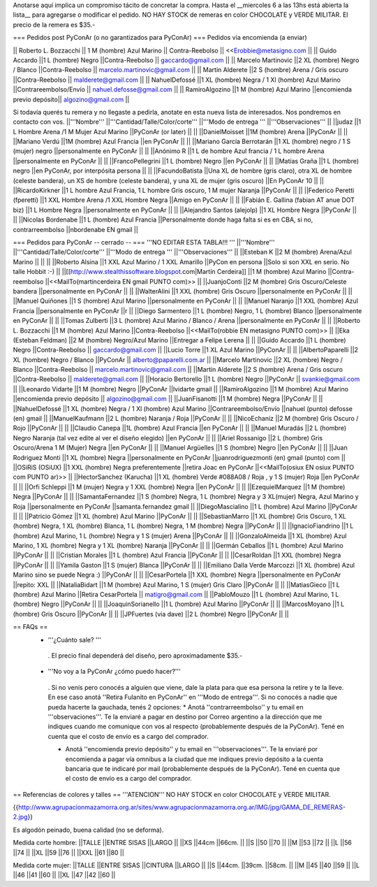 Anotarse aquí implica un compromiso tácito de concretar la compra. Hasta el __miercoles 6 a las 13hs está abierta la lista__ para agregarse o modificar el pedido.  NO HAY STOCK de remeras en color CHOCOLATE y VERDE MILITAR. El precio de la remera es $35.-

=== Pedidos post PyConAr (o no garantizados para PyConAr) ===
Pedidos via encomienda (a enviar)


|| Roberto L. Bozzacchi || 1 M (hombre) Azul Marino || Contra-Reebolso || <<Erobbie@metasigno.com ||
|| Guido Accardo ||1 L (hombre) Negro ||Contra-Reebolso || gaccardo@gmail.com ||
|| Marcelo Martinovic ||2 XL (hombre) Negro / Blanco ||Contra-Reebolso || marcelo.martinovic@gmail.com ||
|| Martin Alderete ||2 S (hombre) Arena / Gris oscuro ||Contra-Reebolso || malderete@gmail.com ||
|| NahuelDefossé ||1 XL (hombre) Negra / 1 Xl (hombre) Azul Marino ||Contrareembolso/Envío || nahuel.defosse@gmail.com ||
|| RamiroAlgozino ||1 M (hombre) Azul Marino ||encomienda previo depósito|| algozino@gmail.com ||




Si todavía querés tu remera y no llegaste a pedirla, anotate en esta nueva lista de interesados. Nos pondremos en contacto con vos.
||'''Nombre''' ||'''Cantidad/Talle/Color/corte''' ||'''Modo de entrega ''' ||'''Observaciones''' ||
||judaz ||1 L Hombre Arena /1 M Mujer Azul Marino ||PyConAr (or later) || ||
||DanielMoisset ||1M (hombre) Arena ||PyConAr || ||
||Mariano Verdú ||1M (hombre) Azul Francia ||en PyConAr || ||
||Mariano García Berrotarán ||1 XL (hombre) negro / 1 S (mujer) negro ||personalmente en PyConAr || ||
||Anónimo R ||1 L de hombre Azul francia / 1 L hombre Arena ||personalmente en PyConAr || ||
||FrancoPellegrini ||1 L (hombre) Negro ||en PyConAr || ||
||Matías Graña ||1 L (hombre) negro ||en PyConAr, por interpósita persona || ||
||FacundoBatista ||Una XL de hombre (gris claro), otra XL de hombre (celeste bandera), un XS de hombre (celeste bandera), y una XL de mujer (gris oscuro) ||En PyConAr 10 || ||
||RicardoKirkner ||1 L hombre Azul Francia, 1 L hombre Gris oscuro, 1 M mujer Naranja ||PyConAr || ||
||Federico Peretti (fperetti) ||1 XXL Hombre Arena /1 XXL Hombre Negra ||Amigo en PyConAr || ||
||Fabián E. Gallina (fabian AT anue DOT biz) ||1 L Hombre Negra ||personalmente en PyConAr || ||
||Alejandro Santos (alejolp) ||1 XL Hombre Negra ||PyConAr || ||
||Nicolas Bordenabe ||1 L (hombre) Azul Francia ||Personalmente donde haga falta si es en CBA, si no, contrarreembolso ||nbordenabe EN gmail ||




=== Pedidos para PyConAr -- cerrado -- ===
'''NO EDITAR ESTA TABLA!!! '''
||'''Nombre''' ||'''Cantidad/Talle/Color/corte''' ||'''Modo de entrega ''' ||'''Observaciones''' ||
||Esteban K ||2 M (hombre) Arena/Azul Marino || || ||
||Roberto Alsina ||1 XXL Azul Marino / 1 XXL Amarillo ||PyCon en persona ||Solo si son XXL en serio. No talle Hobbit :-) ||
||[[http://www.stealthissoftware.blogspot.com|Martín Cerdeira]] ||1  M (hombre) Azul Marino ||Contra-reembolso ||<<MailTo(martincerdeira EN gmail PUNTO com)>> ||
||JuanjoConti ||2  M (hombre) Gris Oscuro/Celeste bandera ||personalmente en PyConAr || ||
||WalterAlini ||1 XXL (hombre) Gris Oscuro ||personalmente en PyConAr || ||
||Manuel Quiñones ||1 S (hombre) Azul Marino ||personalmente en PyConAr || ||
||Manuel Naranjo ||1 XXL (hombre) Azul Francia ||personalmente en PyConAr ||r ||
||Diego Sarmentero ||1 L (hombre) Negro, 1 L (hombre) Blanco ||personalmente en PyConAr || ||
||Tomas Zulberti ||3 L (hombre) Azul Marino / Blanco / Arena ||personalmente en PyConAr || ||
||Roberto L. Bozzacchi ||1 M (hombre) Azul Marino ||Contra-Reebolso ||<<MailTo(robbie EN metasigno PUNTO com)>> ||
||Eka (Esteban Feldman) ||2 M (hombre) Negro/Azul Marino ||Entregar a Felipe Lerena || ||
||Guido Accardo ||1 L (hombre) Negro ||Contra-Reebolso || gaccardo@gmail.com ||
||Lucio Torre ||1 XL Azul Marino ||PyConAr || ||
||AlbertoPaparelli ||2 XL (hombre) Negro / Blanco ||PyConAr || alberto@paparelli.com.ar ||
||Marcelo Martinovic ||2 XL (hombre) Negro / Blanco ||Contra-Reebolso || marcelo.martinovic@gmail.com ||
||Martin Alderete ||2 S (hombre) Arena / Gris oscuro ||Contra-Reebolso || malderete@gmail.com ||
||Horacio Bertorello ||1 L (hombre) Negro ||PyConAr || svankie@gmail.com ||
||Leonardo Vidarte ||1 M (hombre) Negro ||PyConAr ||lvidarte gmail ||
||RamiroAlgozino ||1 M (hombre) Azul Marino ||encomienda previo depósito || algozino@gmail.com ||
||JuanFisanotti ||1 M (hombre) Negra ||PyConAr || ||
||NahuelDefossé ||1 XL (hombre) Negra / 1 Xl (hombre) Azul Marino ||Contrareembolso/Envío ||nahuel (punto) defosse (en) gmail ||
||ManuelKaufmann ||2 L (hombre) Naranja / Roja ||PyConAr || ||
||NicoEchaniz ||2 M (hombre) Gris Oscuro / Rojo ||PyConAr || ||
||Claudio Canepa ||1L (hombre) Azul Francia ||en PyConAr || ||
||Manuel Muradás ||2 L (hombre) Negro Naranja (tal vez edite al ver el diseño elegido) ||en PyConAr || ||
||Ariel Rossanigo ||2 L (hombre) Gris Oscuro/Arena 1 M (Mujer) Negra ||en PyConAr || ||
||Manuel Argüelles ||1 S (hombre) Negro ||en PyConAr || ||
||Juan Rodriguez Monti ||1 XL (hombre) Negra ||personalmente en PyConAr ||juanrodriguezmonti (en) gmail (punto) com ||
||OSiRiS (OSiUX) ||1 XXL (hombre) Negra preferentemente ||retira Joac en PyConAr ||<<MailTo(osiux EN osiux PUNTO com PUNTO ar)>> ||
||HectorSanchez (Karucha) ||1 XL (hombre) Verde #088A08 / Roja , y 1 S (mujer) Roja ||en PyConAr || ||
||Orfi Schleppi ||1 M (mujer) Negra y 1 XXL (hombre) Negra ||en PyConAr || ||
||EzequielMarquez ||1 M (hombre) Negra ||PyConAr || ||
||SamantaFernandez ||1 S (hombre) Negra, 1 L (hombre) Negra y 3 XL(mujer) Negra, Azul Marino y Roja ||personalmente en PyConAr ||samanta.fernandez  gmail ||
||DiegoMascialino ||1 L (hombre) Azul Marino ||PyConAr || ||
||Patricio Gómez ||1 XL (hombre) Azul Marino ||PyConAr || ||
||SebastianMarro ||1 XL (hombre) Gris Oscuro, 1 XL (hombre) Negra, 1 XL (hombre) Blanca, 1 L (hombre) Negra, 1 M (hombre) Negra ||PyConAr || ||
||IgnacioFiandrino ||1 L (hombre) Azul Marino, 1 L (hombre) Negra y 1 S (mujer) Arena ||PyConAr || ||
||GonzaloAlmeida ||1 XL (hombre) Azul Marino, 1 XL (hombre) Negra y 1 XL (hombre) Naranja ||PyConAr || ||
||Germán Ceballos ||1 L (hombre) Azul Marino ||PyConAr || ||
||Cristian Morales ||1 L (hombre) Azul Francia ||PyConAr || ||
||CesarRoldan ||1 XXL (hombre) Negra ||PyConAr || ||
||Yamila Gaston ||1 S (mujer) Blanca ||PyConAr || ||
||Emiliano Dalla Verde Marcozzi ||1 XL (hombre) Azul Marino sino se puede Negra :) ||PyConAr || ||
||CesarPortela ||1 XXL (hombre) Negra ||personalmente en PyConAr ||repito: XXL ||
||NataliaBidart ||1 M (hombre) Azul Marino, 1 S (mujer) Gris Claro ||PyConAr || ||
||MatiasGieco ||1 L (hombre) Azul Marino ||Retira CesarPortela || matigro@gmail.com ||
||PabloMouzo ||1 L (hombre) Azul Marino, 1 L (hombre) Negro ||PyConAr || ||
||JoaquinSorianello ||1 L (hombre) Azul Marino ||PyConAr || ||
||MarcosMoyano ||1 L (hombre) Gris Oscuro ||PyConAr || ||
||JPFuertes (via dave) ||2 L (hombre) Negro ||PyConAr || ||




== FAQs ==
 * '''¿Cuánto sale? '''
  . El precio final dependerá del diseño, pero aproximadamente $35.-

 * '''No voy a la PyConAr ¿cómo puedo hacer?'''
  . Si no venís pero conocés a alguien que viene, dale la plata para que esa persona la retire y te la lleve. En ese caso anotá ''Retira Fulanito en PyConAr'' en '''Modo   de entrega'''.  Si no conocés a nadie que pueda hacerte la gauchada, tenés 2 opciones:
  * Anotá ''contrarreembolso'' y tu email en '''observaciones'''. Te la enviaré a pagar en destino por Correo argentino a la dirección que me indiques cuando me comunique con vos al respecto (probablemente después de la PyConAr). Tené en cuenta que el costo de envío es a cargo del comprador.

  * Anotá ''encomienda previo depósito'' y tu email en '''observaciones'''. Te la enviaré por encomienda a pagar vía omnibus a la ciudad que me indiques previo depósito a la cuenta bancaria que te indicaré por mail (probablemente después de la PyConAr).  Tené en cuenta que el costo de envío es a cargo del comprador.

== Referencias de colores y talles ==
'''ATENCION''' NO HAY STOCK en color CHOCOLATE y VERDE MILITAR.

{{http://www.agrupacionmazamorra.org.ar/sites/www.agrupacionmazamorra.org.ar/IMG/jpg/GAMA_DE_REMERAS-2.jpg}}

Es algodón peinado, buena calidad (no se deforma).

Medida corte hombre:
||TALLE ||ENTRE SISAS ||LARGO ||
||XS ||44cm ||66cm. ||
||S ||50 ||70 ||
||M ||53 ||72 ||
||L ||56 ||74 ||
||XL ||59 ||76 ||
||XXL ||61 ||80 ||




Medida corte mujer:
||TALLE ||ENTRE SISAS ||CINTURA ||LARGO ||
||S ||44cm. ||39cm. ||58cm. ||
||M ||45 ||40 ||59 ||
||L ||46 ||41 ||60 ||
||XL ||47 ||42 ||60 ||

